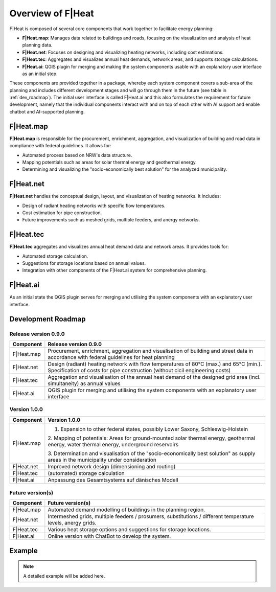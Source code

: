Overview of F|Heat
===============================

F|Heat is composed of several core components that work together to facilitate energy planning:

- **F|Heat.map**: Manages data related to buildings and roads, focusing on the visualization and analysis of heat planning data.
- **F|Heat.net**: Focuses on designing and visualizing heating networks, including cost estimations.
- **F|Heat.tec**: Aggregates and visualizes annual heat demands, network areas, and supports storage calculations.
- **F|Heat.ai**: QGIS plugin for merging and making the system components usable with an explanatory user interface as an initial step.

These components are provided together in a package, whereby each system component covers a sub-area of the planning and includes different development stages and will go through them in the future (see table in :ref:`dev_roadmap`).
The initial user interface is called F|Heat.ai and this also formulates the requirement for future development, namely that the individual components interact with and on top of each other with AI support and enable chatbot and AI-supported planning.

F|Heat.map
----------

**F|Heat.map** is responsible for the procurement, enrichment, aggregation, and visualization of building and road data in compliance with federal guidelines. It allows for:

- Automated process based on NRW's data structure.
- Mapping potentials such as areas for solar thermal energy and geothermal energy.
- Determining and visualizing the "socio-economically best solution" for the analyzed municipality.

F|Heat.net
----------

**F|Heat.net** handles the conceptual design, layout, and visualization of heating networks. It includes:

- Design of radiant heating networks with specific flow temperatures.
- Cost estimation for pipe construction.
- Future improvements such as meshed grids, multiple feeders, and anergy networks.

F|Heat.tec
----------

**F|Heat.tec** aggregates and visualizes annual heat demand data and network areas. It provides tools for:

- Automated storage calculation.
- Suggestions for storage locations based on annual values.
- Integration with other components of the F|Heat.ai system for comprehensive planning.

F|Heat.ai
----------

As an initial state the QGIS plugin serves for merging and utilising the system components with an explanatory user interface.

.. _dev_roadmap:

Development Roadmap
-------------------

Release version 0.9.0
^^^^^^^^^^^^^^^^^^^^^

+-----------------+--------------------------------------------------------+
| **Component**   | **Release version 0.9.0**                              |
+=================+========================================================+
| F|Heat.map      | Procurement, enrichment, aggregation and               |
|                 | visualisation of building and street data in           |
|                 | accordance with federal guidelines for heat planning   |
+-----------------+--------------------------------------------------------+
| F|Heat.net      | Design (radiant) heating network with flow temperatures|
|                 | of 80°C (max.) and 65°C (min.).                        |
|                 | Specification of costs for pipe construction           |
|                 | (without cicil engineering costs)                      |                        
+-----------------+--------------------------------------------------------+
| F|Heat.tec      | Aggregation and visualisation of the annual heat demand|
|                 | of the designed grid area (incl. simultaneity) as      |
|                 | annual values                                          |
+-----------------+--------------------------------------------------------+
| F|Heat.ai       | QGIS plugin for merging and utilising the system       |
|                 | components with an explanatory user interface          |
+-----------------+--------------------------------------------------------+

Version 1.0.0
^^^^^^^^^^^^^

+-----------------+----------------------------------------------------------------------------------+
| **Component**   | **Version 1.0.0**                                                                |
+=================+==================================================================================+
| F|Heat.map      | 1. Expansion to other federal states, possibly Lower Saxony, Schleswig-Holstein  |
|                 |                                                                                  |
|                 | 2. Mapping of potentials: Areas for ground-mounted solar thermal energy,         |
|                 | geothermal energy, water thermal energy, underground reservoirs                  |
|                 |                                                                                  |
|                 | 3. Determination and visualisation of the "socio-economically best solution"     |
|                 | as supply areas in the municipality under consideration                          |
+-----------------+----------------------------------------------------------------------------------+
| F|Heat.net      | Improved network design (dimensioning and routing)                               |
+-----------------+----------------------------------------------------------------------------------+
| F|Heat.tec      | (automated) storage calculation                                                  |
+-----------------+----------------------------------------------------------------------------------+
| F|Heat.ai       | Anpassung des Gesamtsystems auf dänisches Modell                                 |
+-----------------+----------------------------------------------------------------------------------+

Future version(s)
^^^^^^^^^^^^^^^^^

+-----------------+---------------------------------------------------+
| **Component**   | **Future version(s)**                             |
+=================+===================================================+
| F|Heat.map      | Automated demand modelling of buildings in the    |
|                 | planning region.                                  |
+-----------------+---------------------------------------------------+
| F|Heat.net      | Intermeshed grids, multiple feeders / prosumers,  |
|                 | substitutions / different temperature levels,     |
|                 | anergy grids.                                     |
+-----------------+---------------------------------------------------+
| F|Heat.tec      | Various heat storage options and suggestions for  |
|                 | storage locations.                                |
+-----------------+---------------------------------------------------+
| F|Heat.ai       | Online version with ChatBot to develop the system.|
+-----------------+---------------------------------------------------+

Example
-------

.. note::
    A detailed example will be added here.
